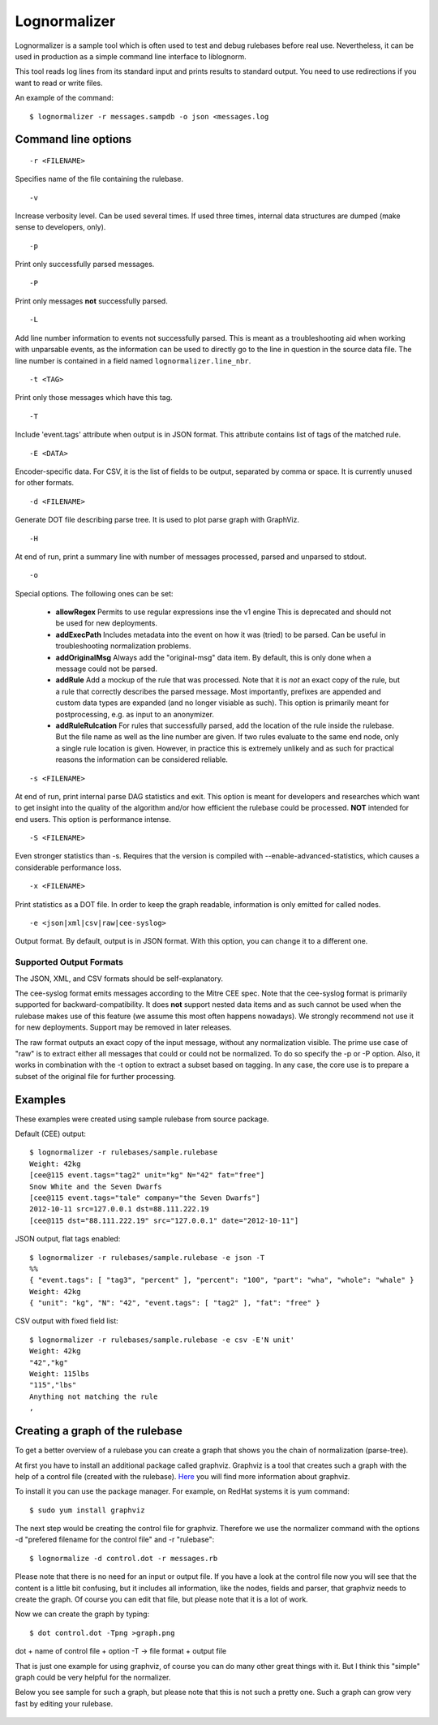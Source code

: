 Lognormalizer
=============

Lognormalizer is a sample tool which is often used to test and debug 
rulebases before real use. Nevertheless, it can be used in production as 
a simple command line interface to liblognorm.

This tool reads log lines from its standard input and prints results 
to standard output. You need to use redirections if you want to read 
or write files.

An example of the command::

    $ lognormalizer -r messages.sampdb -o json <messages.log

Command line options
--------------------

::

    -r <FILENAME>

Specifies name of the file containing the rulebase.

::

    -v
    
Increase verbosity level. Can be used several times. If used three
times, internal data structures are dumped (make sense to developers,
only).

::

    -p

Print only successfully parsed messages.

::

    -P

Print only messages **not** successfully parsed.

::

    -L

Add line number information to events not successfully parsed. This
is meant as a troubleshooting aid when working with unparsable events,
as the information can be used to directly go to the line in question
in the source data file. The line number is contained in a field
named ``lognormalizer.line_nbr``.

::

    -t <TAG>
    
Print only those messages which have this tag.
    
::

    -T

Include 'event.tags' attribute when output is in JSON format. This attribute contains list of tags of the matched 
rule.

::

    -E <DATA>

Encoder-specific data. For CSV, it is the list of fields to be output, 
separated by comma or space. It is currently unused for other formats.

::

    -d <FILENAME>

Generate DOT file describing parse tree. It is used to plot parse graph 
with GraphViz.

::

    -H

At end of run, print a summary line with number of messages processed,
parsed and unparsed to stdout.

::

    -o

Special options. The following ones can be set:

   * **allowRegex** Permits to use regular expressions inse the v1 engine
     This is deprecated and should not be used for new deployments.

   * **addExecPath** Includes metadata into the event on how it was
     (tried) to be parsed. Can be useful in troubleshooting normalization
     problems.

   * **addOriginalMsg** Always add the "original-msg" data item. By
     default, this is only done when a message could not be parsed.

   * **addRule** Add a mockup of the rule that was processed. Note that
     it is *not* an exact copy of the rule, but a rule that correctly
     describes the parsed message. Most importantly, prefixes are 
     appended and custom data types are expanded (and no longer visiable
     as such). This option is primarily meant for postprocessing, e.g.
     as input to an anonymizer.

   * **addRuleRulcation** For rules that successfully parsed, add the
     location of the rule inside the rulebase. But the file name as
     well as the line number are given. If two rules evaluate to the same
     end node, only a single rule location is given. However, in
     practice this is extremely unlikely and as such for practical
     reasons the information can be considered reliable.

::

    -s <FILENAME>

At end of run, print internal parse DAG statistics and exit. This
option is meant for developers and researches which want to get insight
into the quality of the algorithm and/or how efficient the rulebase could
be processed. **NOT** intended for end users. This option is performance
intense.

::

    -S <FILENAME>

Even stronger statistics than -s. Requires that the version is compiled
with --enable-advanced-statistics, which causes a considerable
performance loss.

::

   -x <FILENAME>

Print statistics as a DOT file. In order to keep the graph readable,
information is only emitted for called nodes.

::

    -e <json|xml|csv|raw|cee-syslog>

Output format. By default, output is in JSON format. With this option,
you can change it to a different one.

Supported Output Formats
........................
The JSON, XML, and CSV formats should be self-explanatory.

The cee-syslog format emits messages according to the Mitre CEE spec.
Note that the cee-syslog format is primarily supported for
backward-compatibility. It does **not** support nested data items
and as such cannot be used when the rulebase makes use of this
feature (we assume this most often happens nowadays). We strongly
recommend not use it for new deployments. Support may be removed
in later releases.

The raw format outputs an exact copy of the input message, without
any normalization visible. The prime use case of "raw" is to extract
either all messages that could or could not be normalized. To do so
specify the -p or -P option. Also, it works in combination with the
-t option to extract a subset based on tagging. In any case, the core
use is to prepare a subset of the original file for further processing.

Examples
--------

These examples were created using sample rulebase from source package.

Default (CEE) output::

	$ lognormalizer -r rulebases/sample.rulebase
	Weight: 42kg
	[cee@115 event.tags="tag2" unit="kg" N="42" fat="free"]
	Snow White and the Seven Dwarfs
	[cee@115 event.tags="tale" company="the Seven Dwarfs"]
	2012-10-11 src=127.0.0.1 dst=88.111.222.19
	[cee@115 dst="88.111.222.19" src="127.0.0.1" date="2012-10-11"]

JSON output, flat tags enabled::

	$ lognormalizer -r rulebases/sample.rulebase -e json -T
	%%
	{ "event.tags": [ "tag3", "percent" ], "percent": "100", "part": "wha", "whole": "whale" }
	Weight: 42kg
	{ "unit": "kg", "N": "42", "event.tags": [ "tag2" ], "fat": "free" }

CSV output with fixed field list::

	$ lognormalizer -r rulebases/sample.rulebase -e csv -E'N unit'
	Weight: 42kg
	"42","kg"
	Weight: 115lbs
	"115","lbs"
	Anything not matching the rule
	,

Creating a graph of the rulebase
--------------------------------

To get a better overview of a rulebase you can create a graph that shows you 
the chain of normalization (parse-tree).

At first you have to install an additional package called graphviz. Graphviz 
is a tool that creates such a graph with the help of a control file (created 
with the rulebase). `Here <http://www.graphviz.org/>`_ you will find more 
information about graphviz.

To install it you can use the package manager. For example, on RedHat 
systems it is yum command::

    $ sudo yum install graphviz

The next step would be creating the control file for graphviz. Therefore we 
use the normalizer command with the options -d "prefered filename for the 
control file" and -r "rulebase"::

    $ lognormalize -d control.dot -r messages.rb

Please note that there is no need for an input or output file.
If you have a look at the control file now you will see that the content is 
a little bit confusing, but it includes all information, like the nodes, 
fields and parser, that graphviz needs to create the graph. Of course you 
can edit that file, but please note that it is a lot of work.

Now we can create the graph by typing::

    $ dot control.dot -Tpng >graph.png

dot + name of control file + option -T -> file format + output file

That is just one example for using graphviz, of course you can do many 
other great things with it. But I think this "simple" graph could be very 
helpful for the normalizer.

Below you see sample for such a graph, but please note that this is 
not such a pretty one. Such a graph can grow very fast by editing your 
rulebase.

.. figure:: graph.png
   :width: 90 %
   :alt: graph sample

